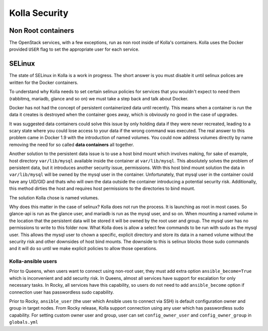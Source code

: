 .. _security:

==============
Kolla Security
==============

Non Root containers
~~~~~~~~~~~~~~~~~~~

The OpenStack services, with a few exceptions, run as non root inside
of Kolla's containers. Kolla uses the Docker provided ``USER`` flag to
set the appropriate user for each service.

SELinux
~~~~~~~

The state of SELinux in Kolla is a work in progress. The short answer
is you must disable it until selinux polices are written for the
Docker containers.

To understand why Kolla needs to set certain selinux policies for
services that you wouldn't expect to need them (rabbitmq, mariadb, glance
and so on) we must take a step back and talk about Docker.

Docker has not had the concept of persistent containerized data until
recently. This means when a container is run the data it creates is
destroyed when the container goes away, which is obviously no good
in the case of upgrades.

It was suggested data containers could solve this issue by only holding
data if they were never recreated, leading to a scary state where you
could lose access to your data if the wrong command was executed. The
real answer to this problem came in Docker 1.9 with the introduction of
named volumes. You could now address volumes directly by name removing
the need for so called **data containers** all together.

Another solution to the persistent data issue is to use a host bind
mount which involves making, for sake of example, host directory
``var/lib/mysql`` available inside the container at ``var/lib/mysql``.
This absolutely solves the problem of persistent data, but it introduces
another security issue, permissions. With this host bind mount solution
the data in ``var/lib/mysql`` will be owned by the mysql user in the
container. Unfortunately, that mysql user in the container could have
any UID/GID and thats who will own the data outside the container
introducing a potential security risk. Additionally, this method
dirties the host and requires host permissions to the directories
to bind mount.

The solution Kolla chose is named volumes.

Why does this matter in the case of selinux? Kolla does not run the
process. It is launching as root in most cases. So glance-api is run
as the glance user, and mariadb is run as the mysql user, and so on.
When mounting a named volume in the location that the persistent data
will be stored it will be owned by the root user and group. The mysql
user has no permissions to write to this folder now. What Kolla does
is allow a select few commands to be run with sudo as the mysql user.
This allows the mysql user to chown a specific, explicit directory
and store its data in a named volume without the security risk and
other downsides of host bind mounts. The downside to this is selinux
blocks those sudo commands and it will do so until we make explicit
policies to allow those operations.

Kolla-ansible users
===================

Prior to Queens, when users want to connect using non-root user, they must add
extra option ``ansible_become=True`` which is inconvenient and add security
risk. In Queens, almost all services have support for escalation for only
necessary tasks. In Rocky, all services have this capability, so users do not
need to add ``ansible_become`` option if connection user has passwordless sudo
capability.

Prior to Rocky, ``ansible_user`` (the user which Ansible uses to connect via SSH)
is default configuration owner and group in target nodes.
From Rocky release, Kolla support connection using any user which has
passwordless sudo capability. For setting custom owner user and group, user can
set ``config_owner_user`` and ``config_owner_group`` in ``globals.yml``
